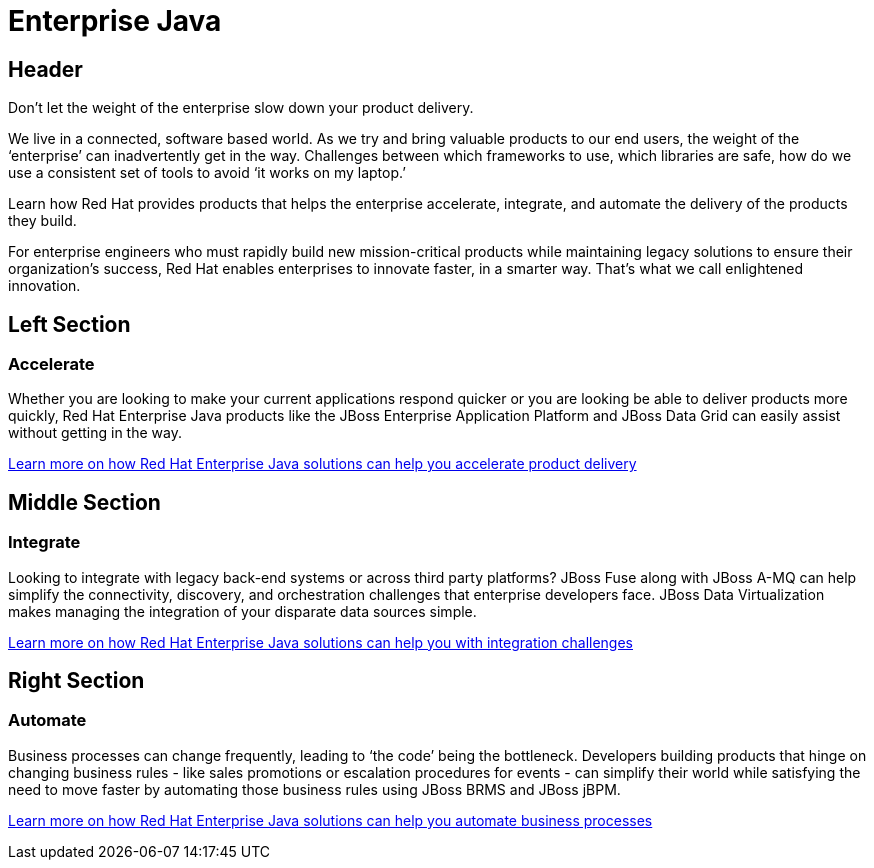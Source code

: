 = Enterprise Java
:awestruct-layout: solution-detail

== Header
Don’t let the weight of the enterprise slow down your product delivery.

We live in a connected, software based world. As we try and bring valuable products to our end users, the weight of the ‘enterprise’ can inadvertently get in the way. Challenges between which frameworks to use, which libraries are safe, how do we use a consistent set of tools to avoid ‘it works on my laptop.’

Learn how Red Hat provides products that helps the enterprise accelerate, integrate, and automate the delivery of the products they build.

For enterprise engineers who must rapidly build new mission-critical products while maintaining legacy solutions to ensure their organization's success, Red Hat enables enterprises to innovate faster, in a smarter way. That's what we call enlightened innovation.

== Left Section
=== Accelerate
Whether you are looking to make your current applications respond quicker or you are looking be able to deliver products more quickly, Red Hat Enterprise Java products like the JBoss Enterprise Application Platform and JBoss Data Grid can easily assist without getting in the way.

link:/enterprise-java/get-started/accelerate[Learn more on how Red Hat Enterprise Java solutions can help you accelerate product delivery]

== Middle Section
=== Integrate 
Looking to integrate with legacy back-end systems or across third party platforms? JBoss Fuse along with JBoss A-MQ can help simplify the connectivity, discovery, and orchestration challenges that enterprise developers face. JBoss Data Virtualization makes managing the integration of your disparate data sources simple.

link:/enterprise-java/get-started/integrate[Learn more on how Red Hat Enterprise Java solutions can help you with integration challenges]

== Right Section
=== Automate
Business processes can change frequently, leading to ‘the code’ being the bottleneck. Developers building products that hinge on changing business rules - like sales promotions or escalation procedures for events - can simplify their world while satisfying the need to move faster by automating those business rules using JBoss BRMS and JBoss jBPM.

link:/enterprise-java/get-started/automate[Learn more on how Red Hat Enterprise Java solutions can help you automate business processes]


